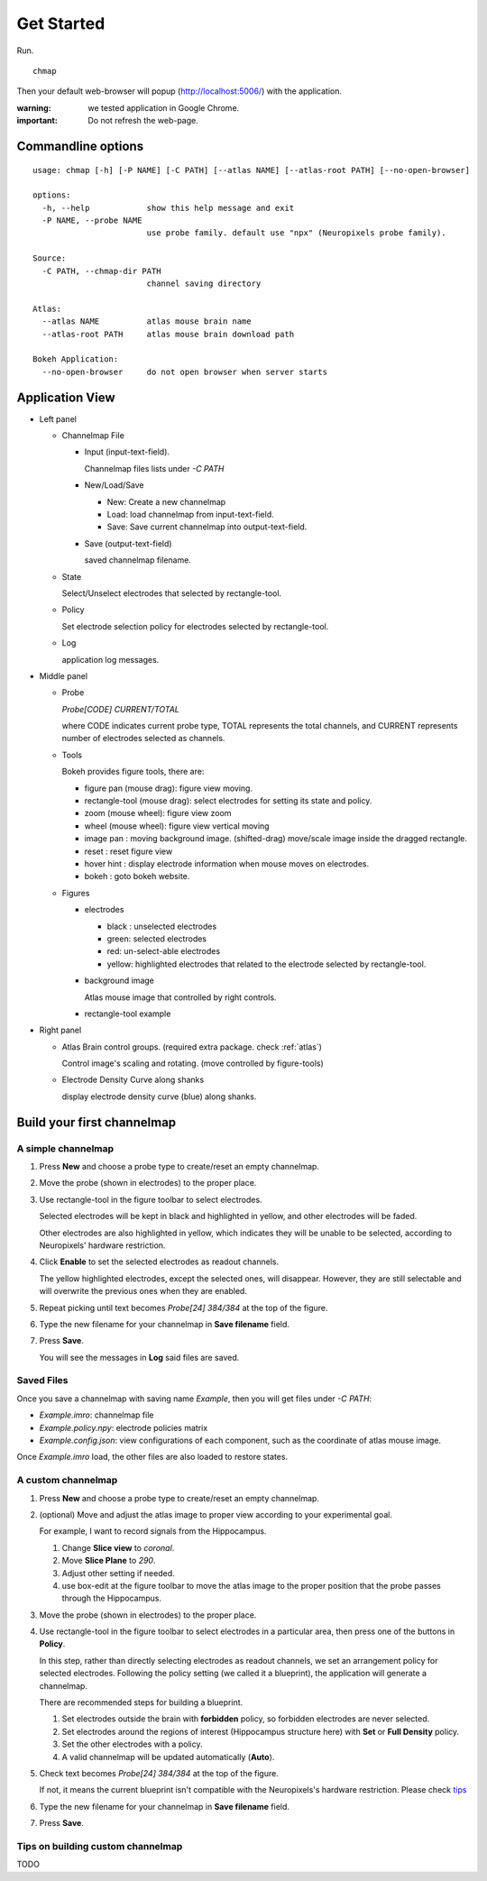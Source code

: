 Get Started
===========

Run. ::

    chmap

Then your default web-browser will popup (http://localhost:5006/) with the application.

:warning:
    we tested application in Google Chrome.

:important:
    Do not refresh the web-page.


Commandline options
-------------------

::

    usage: chmap [-h] [-P NAME] [-C PATH] [--atlas NAME] [--atlas-root PATH] [--no-open-browser]

    options:
      -h, --help            show this help message and exit
      -P NAME, --probe NAME
                            use probe family. default use "npx" (Neuropixels probe family).

    Source:
      -C PATH, --chmap-dir PATH
                            channel saving directory

    Atlas:
      --atlas NAME          atlas mouse brain name
      --atlas-root PATH     atlas mouse brain download path

    Bokeh Application:
      --no-open-browser     do not open browser when server starts

Application View
----------------

.. image:: _static/fig3a.png

*   Left panel

    *   Channelmap File

        *   Input (input-text-field).

            Channelmap files lists under `-C PATH`

        *   New/Load/Save

            * New: Create a new channelmap

            * Load: load channelmap from input-text-field.

            * Save: Save current channelmap into output-text-field.

        *   Save (output-text-field)

            saved channelmap filename.

    *   State

        Select/Unselect electrodes that selected by rectangle-tool.

    *   Policy

        Set electrode selection policy for electrodes selected by rectangle-tool.

    *   Log

        application log messages.

*   Middle panel

    *   Probe

        `Probe[CODE] CURRENT/TOTAL`

        where CODE indicates current probe type, TOTAL represents the total channels,
        and CURRENT represents number of electrodes selected as channels.

    *   Tools

        Bokeh provides figure tools, there are:

        * figure pan |bk-tool-icon-pan| (mouse drag): figure view moving.
        * rectangle-tool |bk-tool-icon-box-select| (mouse drag): select electrodes for setting its state and policy.
        * zoom |bk-tool-icon-wheel-zoom| (mouse wheel): figure view zoom
        * wheel |bk-tool-icon-wheel-pan| (mouse wheel): figure view vertical moving
        * image pan |bk-tool-icon-box-edit|: moving background image. (shifted-drag) move/scale image inside the dragged rectangle.
        * reset |bk-tool-icon-reset|: reset figure view
        * hover hint |bk-tool-icon-hover|: display electrode information when mouse moves on electrodes.
        * bokeh |bk-logo-small|: goto bokeh website.


    *   Figures

        *   electrodes

            * black : unselected electrodes
            * green: selected electrodes
            * red: un-select-able electrodes
            * yellow: highlighted electrodes that related to the electrode selected by rectangle-tool.

        *   background image

            Atlas mouse image that controlled by right controls.

        *   rectangle-tool example


*   Right panel

    *   Atlas Brain control groups. (required extra package. check :ref:`atlas`)

        Control image's scaling and rotating. (move controlled by figure-tools)

    *   Electrode Density Curve along shanks

        display electrode density curve (blue) along shanks.

.. |bk-tool-icon-pan| image:: _static/bk-tool-icon-pan.svg
.. |bk-tool-icon-box-select| image:: _static/bk-tool-icon-box-select.svg
.. |bk-tool-icon-wheel-zoom| image:: _static/bk-tool-icon-wheel-zoom.png
.. |bk-tool-icon-wheel-pan| image:: _static/bk-tool-icon-wheel-pan.png
.. |bk-tool-icon-box-edit| image:: _static/bk-tool-icon-box-edit.png
.. |bk-tool-icon-reset| image:: _static/bk-tool-icon-reset.svg
.. |bk-tool-icon-hover| image:: _static/bk-tool-icon-hover.svg
.. |bk-logo-small| image:: _static/bk-logo-small.png

Build your first channelmap
---------------------------

A simple channelmap
~~~~~~~~~~~~~~~~~~~

1.  Press **New** and choose a probe type to create/reset an empty channelmap.
2.  Move the probe (shown in electrodes) to the proper place.
3.  Use rectangle-tool |bk-tool-icon-box-select| in the figure toolbar to select electrodes.

    Selected electrodes will be kept in black and highlighted in yellow, and other electrodes will be faded.

    Other electrodes are also highlighted in yellow, which indicates they will be unable to be selected,
    according to Neuropixels' hardware restriction.

4.  Click **Enable** to set the selected electrodes as readout channels.

    The yellow highlighted electrodes, except the selected ones, will disappear.
    However, they are still selectable and will overwrite the previous ones when they are enabled.

5.  Repeat picking until text becomes `Probe[24] 384/384` at the top of the figure.
6.  Type the new filename for your channelmap in **Save filename** field.
7.  Press **Save**.

    You will see the messages in **Log** said files are saved.

Saved Files
~~~~~~~~~~~

Once you save a channelmap with saving name `Example`, then you will get files under `-C PATH`:

* `Example.imro`: channelmap file
* `Example.policy.npy`: electrode policies matrix
* `Example.config.json`: view configurations of each component, such as the coordinate of atlas mouse image.

Once `Example.imro` load, the other files are also loaded to restore states.

A custom channelmap
~~~~~~~~~~~~~~~~~~~

1.  Press **New** and choose a probe type to create/reset an empty channelmap.
2.  (optional) Move and adjust the atlas image to proper view according to your experimental goal.

    For example, I want to record signals from the Hippocampus.

    1.  Change **Slice view** to *coronal*.
    2.  Move **Slice Plane** to *290*.
    3.  Adjust other setting if needed.
    4.  use box-edit |bk-tool-icon-box-edit| at the figure toolbar to move the atlas image
        to the proper position that the probe passes through the Hippocampus.

3.  Move the probe (shown in electrodes) to the proper place.
4.  Use rectangle-tool |bk-tool-icon-box-select| in the figure toolbar to select electrodes in a particular area,
    then press one of the buttons in **Policy**.

    In this step, rather than directly selecting electrodes as readout channels, we set an arrangement policy for selected electrodes.
    Following the policy setting (we called it a blueprint), the application will generate a channelmap.

    There are recommended steps for building a blueprint.

    1.  Set electrodes outside the brain with **forbidden** policy, so forbidden electrodes are never selected.
    2.  Set electrodes around the regions of interest (Hippocampus structure here) with **Set** or **Full Density** policy.
    3.  Set the other electrodes with a policy.
    4.  A valid channelmap will be updated automatically (**Auto**).

5.  Check text becomes `Probe[24] 384/384` at the top of the figure.

    If not, it means the current blueprint isn't compatible with the Neuropixels's hardware restriction. Please check `tips`_

6.  Type the new filename for your channelmap in **Save filename** field.
7.  Press **Save**.

.. _tips:

Tips on building custom channelmap
~~~~~~~~~~~~~~~~~~~~~~~~~~~~~~~~~~

TODO

